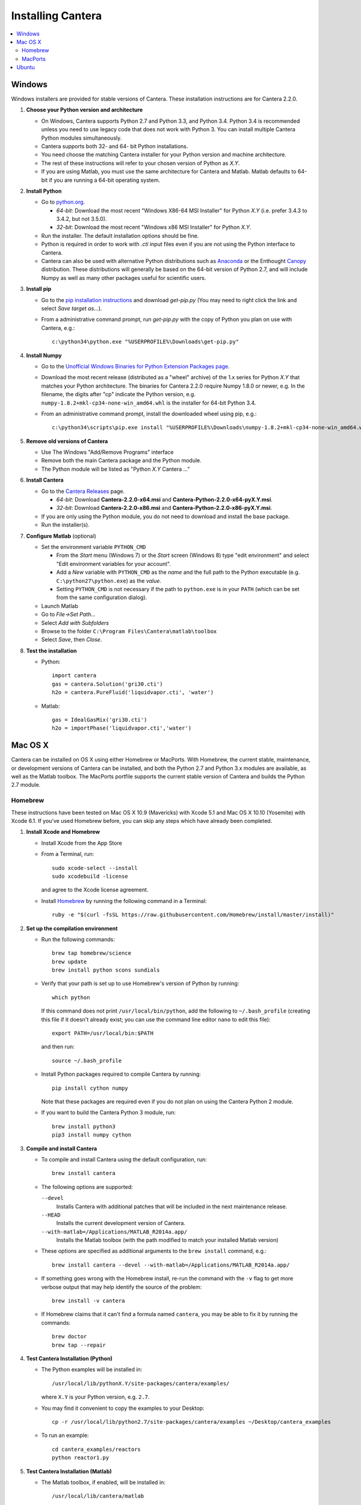 .. _sec-install:

******************
Installing Cantera
******************

.. contents::
   :local:
   :depth: 2

.. _sec-install-win:

Windows
=======

Windows installers are provided for stable versions of Cantera. These
installation instructions are for Cantera 2.2.0.

1. **Choose your Python version and architecture**

   - On Windows, Cantera supports Python 2.7 and Python 3.3, and Python 3.4.
     Python 3.4 is recommended unless you need to use legacy code that does not
     work with Python 3. You can install multiple Cantera Python modules
     simultaneously.

   - Cantera supports both 32- and 64- bit Python installations.

   - You need choose the matching Cantera installer for your Python version and
     machine architecture.

   - The rest of these instructions will refer to your chosen version of Python
     as *X.Y*.

   - If you are using Matlab, you must use the same architecture for Cantera and
     Matlab. Matlab defaults to 64-bit if you are running a 64-bit operating
     system.

2. **Install Python**

   - Go to `python.org <https://www.python.org/>`_.

     - *64-bit*: Download the most recent "Windows X86-64 MSI Installer" for
       Python *X.Y* (i.e. prefer 3.4.3 to 3.4.2, but not 3.5.0).
     - *32-bit*: Download the most recent "Windows x86 MSI Installer" for
       Python *X.Y*.

   - Run the installer. The default installation options should be fine.

   - Python is required in order to work with `.cti` input files even if you are
     not using the Python interface to Cantera.

   - Cantera can also be used with alternative Python distributions such as
     `Anaconda <https://store.continuum.io/cshop/anaconda/>`_ or the Enthought
     `Canopy <https://www.enthought.com/products/canopy/>`_ distribution. These
     distributions will generally be based on the 64-bit version of Python 2.7,
     and will include Numpy as well as many other packages useful for scientific
     users.

3. **Install pip**

   - Go to the `pip installation instructions
     <https://pip.pypa.io/en/latest/installing.html#install-pip>`_ and download
     `get-pip.py` (You may need to right click the link and select *Save target
     as...*).

   - From a administrative command prompt, run `get-pip.py` with the copy of
     Python you plan on use with Cantera, e.g.::

         c:\python34\python.exe "%USERPROFILE%\Downloads\get-pip.py"

4. **Install Numpy**

   - Go to the `Unofficial Windows Binaries for Python Extension Packages page
     <http://www.lfd.uci.edu/~gohlke/pythonlibs/#numpy>`_.

   - Download the most recent release (distributed as a "wheel" archive) of the
     1.x series for Python *X.Y* that matches your Python architecture. The
     binaries for Cantera 2.2.0 require Numpy 1.8.0 or newer, e.g. In the
     filename, the digits after "cp" indicate the Python version, e.g.
     ``numpy‑1.8.2+mkl‑cp34‑none‑win_amd64.whl`` is the installer for 64-bit
     Python 3.4.

   - From an administrative command prompt, install the downloaded wheel using
     pip, e.g.::

         c:\python34\scripts\pip.exe install "%USERPROFILE%\Downloads\numpy‑1.8.2+mkl‑cp34‑none‑win_amd64.whl"

5. **Remove old versions of Cantera**

   - Use The Windows "Add/Remove Programs" interface

   - Remove both the main Cantera package and the Python module.

   - The Python module will be listed as "Python *X.Y* Cantera ..."

6. **Install Cantera**

   - Go to the `Cantera Releases <https://github.com/Cantera/cantera/releases>`_
     page.

     - *64-bit*: Download **Cantera-2.2.0-x64.msi** and
       **Cantera-Python-2.2.0-x64-pyX.Y.msi**.
     - *32-bit*: Download **Cantera-2.2.0-x86.msi** and
       **Cantera-Python-2.2.0-x86-pyX.Y.msi**.

   - If you are only using the Python module, you do not need to download and
     install the base package.

   - Run the installer(s).

7. **Configure Matlab** (optional)

   - Set the environment variable ``PYTHON_CMD``

     - From the *Start* menu (Windows 7) or the *Start* screen (Windows 8) type
       "edit environment" and select "Edit environment variables for your
       account".
     - Add a *New* variable with ``PYTHON_CMD`` as the *name* and the full path
       to the Python executable (e.g. ``C:\python27\python.exe``) as the
       *value*.
     - Setting ``PYTHON_CMD`` is not necessary if the path to ``python.exe`` is
       in your ``PATH`` (which can be set from the same configuration dialog).

   - Launch Matlab

   - Go to *File->Set Path...*

   - Select *Add with Subfolders*

   - Browse to the folder ``C:\Program Files\Cantera\matlab\toolbox``

   - Select *Save*, then *Close*.

8. **Test the installation**

   - Python::

         import cantera
         gas = cantera.Solution('gri30.cti')
         h2o = cantera.PureFluid('liquidvapor.cti', 'water')

   - Matlab::

         gas = IdealGasMix('gri30.cti')
         h2o = importPhase('liquidvapor.cti','water')

.. _sec-install-osx:

Mac OS X
========

Cantera can be installed on OS X using either Homebrew or MacPorts. With
Homebrew, the current stable, maintenance, or development versions of Cantera
can be installed, and both the Python 2.7 and Python 3.x modules are available,
as well as the Matlab toolbox. The MacPorts portfile supports the current stable
version of Cantera and builds the Python 2.7 module.

Homebrew
---------
These instructions have been tested on Mac OS X 10.9 (Mavericks) with Xcode 5.1
and Mac OS X 10.10 (Yosemite) with Xcode 6.1. If you've used Homebrew before,
you can skip any steps which have already been completed.

1. **Install Xcode and Homebrew**

   - Install Xcode from the App Store

   - From a Terminal, run::

         sudo xcode-select --install
         sudo xcodebuild -license

     and agree to the Xcode license agreement.

   - Install `Homebrew <http://brew.sh/>`_ by running the following command in a
     Terminal::

         ruby -e "$(curl -fsSL https://raw.githubusercontent.com/Homebrew/install/master/install)"

2. **Set up the compilation environment**

   - Run the following commands::

         brew tap homebrew/science
         brew update
         brew install python scons sundials

   - Verify that your path is set up to use Homebrew's version of Python by
     running::

         which python

     If this command does not print ``/usr/local/bin/python``, add the following
     to ``~/.bash_profile`` (creating this file if it doesn't already exist; you
     can use the command line editor ``nano`` to edit this file)::

         export PATH=/usr/local/bin:$PATH

     and then run::

         source ~/.bash_profile

   - Install Python packages required to compile Cantera by running::

         pip install cython numpy

     Note that these packages are required even if you do not plan on using the
     Cantera Python 2 module.

   - If you want to build the Cantera Python 3 module, run::

         brew install python3
         pip3 install numpy cython

3. **Compile and install Cantera**

   * To compile and install Cantera using the default configuration, run::

         brew install cantera

   * The following options are supported:

     ``--devel``
         Installs Cantera with additional patches that will be included in the
         next maintenance release.

     ``--HEAD``
         Installs the current development version of Cantera.

     ``--with-matlab=/Applications/MATLAB_R2014a.app/``
         Installs the Matlab toolbox (with the path modified to match your
         installed Matlab version)

   * These options are specified as additional arguments to the ``brew install``
     command, e.g.::

         brew install cantera --devel --with-matlab=/Applications/MATLAB_R2014a.app/

   * If something goes wrong with the Homebrew install, re-run the command with
     the ``-v`` flag to get more verbose output that may help identify the
     source of the problem::

         brew install -v cantera

   * If Homebrew claims that it can't find a formula named ``cantera``, you may
     be able to fix it by running the commands::

         brew doctor
         brew tap --repair

4. **Test Cantera Installation (Python)**

   * The Python examples will be installed in::

         /usr/local/lib/pythonX.Y/site-packages/cantera/examples/

     where ``X.Y`` is your Python version, e.g. ``2.7``.

   * You may find it convenient to copy the examples to your Desktop::

         cp -r /usr/local/lib/python2.7/site-packages/cantera/examples ~/Desktop/cantera_examples

   * To run an example::

         cd cantera_examples/reactors
         python reactor1.py

5. **Test Cantera Installation (Matlab)**

   * The Matlab toolbox, if enabled, will be installed in::

         /usr/local/lib/cantera/matlab

   * To use the Cantera Matlab toolbox, run the following commands in Matlab
     (each time you start Matlab), or add them to a ``startup.m`` file located
     in ``/Users/$USER/Documents/MATLAB``, where ``$USER`` is your username::

         addpath(genpath('/usr/local/lib/cantera/matlab'))
         setenv('PYTHON_CMD', '/usr/local/bin/python')

   * The Matlab examples will be installed in::

         /usr/local/share/cantera/samples/matlab

   * You may find it convenient to copy the examples to your user directory::

         cp -r /usr/local/share/cantera/samples/matlab ~/Documents/MATLAB/cantera_examples

MacPorts
--------

If you have MacPorts installed (see https://www.macports.org/install.php), you
can install Cantera by executing::

    sudo port install cantera

from the command line. All dependencies will be installed automatically.

MacPorts installs its own Python interpreter. Be sure to be actually using it by
checking::

    sudo port select python python27

.. _sec-install-ubuntu:

Ubuntu
======

Ubuntu packages are provided for recent versions of Ubuntu using a Personal
Package Archive (PPA). As of Cantera 2.2.0, packages are available for Ubuntu
Ubuntu 14.04 LTS (Trusty Tahr), Ubuntu 14.10 (Utopic Unicorn), and Ubuntu 15.04
(Vivid Vervet). To see which Ubuntu releases and Cantera versions are currently
available, visit https://launchpad.net/~speth/+archive/ubuntu/cantera

The available packages are:

- ``cantera-python`` - The Cantera Python module for Python 2.

- ``cantera-python3`` - The Cantera Python module for Python 3.

- ``cantera-dev`` - Libraries and header files for compiling your own C++ and
  Fortran 90 programs that use Cantera.

To add the Cantera PPA::

    sudo aptitude install python-software-properties
    sudo apt-add-repository ppa:speth/cantera
    sudo aptitude update

To install all of the Cantera packages::

    sudo aptitude install cantera-python cantera-python3 cantera-dev

or install whichever subset you need by adjusting the above command.
